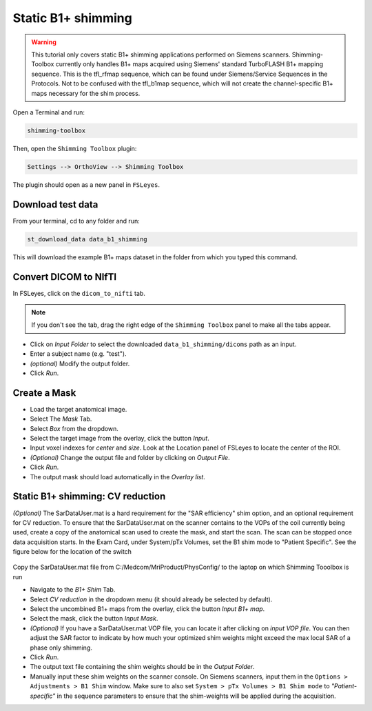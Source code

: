 .. _b1_shimming:

Static B1+ shimming
-------------------
.. warning::
    This tutorial only covers static B1+ shimming applications performed on Siemens scanners. Shimming-Toolbox currently
    only handles B1+ maps acquired using Siemens' standard TurboFLASH B1+ mapping sequence.
    This is the tfl_rfmap sequence, which can be found under Siemens/Service Sequences in the Protocols. Not to be confused      
    with the tfl_b1map sequence, which will not create the channel-specific B1+ maps necessary for the shim process.

Open a Terminal and run:

.. code:: bash

    shimming-toolbox

Then, open the ``Shimming Toolbox`` plugin:

.. code:: bash

    Settings --> OrthoView --> Shimming Toolbox

The plugin should open as a new panel in ``FSLeyes``.

Download test data
~~~~~~~~~~~~~~~~~~

From your terminal, cd to any folder and run:

.. code:: bash

    st_download_data data_b1_shimming

This will download the example B1+ maps dataset in the folder from which you typed this command.

Convert DICOM to NIfTI
~~~~~~~~~~~~~~~~~~~~~~

In FSLeyes, click on the ``dicom_to_nifti`` tab.

.. note::
    If you don't see the tab, drag the right edge of the ``Shimming Toolbox`` panel to make all the tabs appear.


- Click on *Input Folder* to select the downloaded ``data_b1_shimming/dicoms`` path as an input.
- Enter a subject name (e.g. "test").
- *(optional)* Modify the output folder.
- Click *Run*.

Create a Mask
~~~~~~~~~~~~~

- Load the target anatomical image.
- Select The *Mask* Tab.
- Select *Box* from the dropdown.
- Select the target image from the overlay, click the button *Input*.
- Input voxel indexes for *center* and *size*. Look at the Location panel of FSLeyes to locate the center of the ROI.
- *(Optional)* Change the output file and folder by clicking on *Output File*.
- Click *Run*.
- The output mask should load automatically in the *Overlay list*.

Static B1+ shimming: CV reduction
~~~~~~~~~~~~~~~~~~~~~~~~~~~~~~~~~
*(Optional)* The SarDataUser.mat is a hard requirement for the "SAR efficiency" shim option, and an optional requirement for CV reduction. To ensure that the SarDataUser.mat on the scanner contains to the VOPs of the coil currently being used, create a copy of the anatomical scan used to create the mask, and start the scan. The scan can be stopped once data acquisition starts. In the Exam Card, under System/pTx Volumes, set the B1 shim mode to "Patient Specific". See the figure below for the location of the switch

.. figure:: https://raw.githubusercontent.com/shimming-toolbox/doc-figures/master/B1shim_button.jpg
  :width: 400
  :alt: B1 shim option location
  
Copy the SarDataUser.mat file from C:/Medcom/MriProduct/PhysConfig/ to the laptop on which Shimming Tooolbox is run


- Navigate to the *B1+ Shim* Tab.
- Select *CV reduction* in the dropdown menu (it should already be selected by default).
- Select the uncombined B1+ maps from the overlay, click the button *Input B1+ map*.
- Select the mask, click the button *Input Mask*.
- *(Optional)* If you have a SarDataUser.mat VOP file, you can locate it after clicking on *input VOP file*. You can then adjust the SAR factor to indicate by how much your
  optimized shim weights might exceed the max local SAR of a phase only shimming.
- Click *Run*.
- The output text file containing the shim weights should be in the *Output Folder*.
- Manually input these shim weights on the scanner console. On Siemens scanners, input them in the
  ``Options > Adjustments > B1 Shim`` window. Make sure to also set ``System > pTx Volumes > B1 Shim mode`` to
  *"Patient-specific"* in the sequence parameters to ensure that the
  shim-weights will be applied during the acquisition.


  
